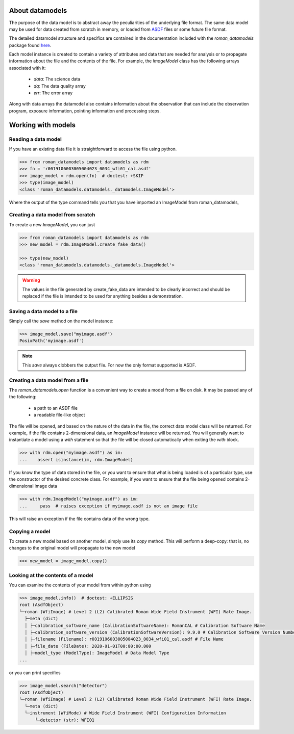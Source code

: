 .. _datamodels:

About datamodels
================

The purpose of the data model is to abstract away the peculiarities of
the underlying file format.  The same data model may be used for data
created from scratch in memory, or loaded from
`ASDF <https://asdf-standard.readthedocs.io/>`_ files or some future file format.

The detailed datamodel structure and specifics are contained in the
documentation included with the `roman_datamodels` package found `here <https://roman-datamodels.readthedocs.io/en/latest/>`_.

Each model instance is created to contain a variety of attributes and data that
are needed for analysis or to propagate information about the file and the
contents of the file. For example, the `ImageModel` class has the following
arrays associated with it:

    - `data`: The science data
    - `dq`: The data quality array
    - `err`: The error array

Along with data arrays the datamodel also contains information about the
observation that can include the observation program, exposure information,
pointing information and processing steps.

Working with models
===================

Reading a data model
--------------------

If you have an existing data file it is straightforward to access the file
using python.

.. testsetup::
    >>> from roman_datamodels import datamodels as rdm
    >>> fn = 'r0019106003005004023_0034_wfi01_cal.asdf'
    >>> image_model = rdm.ImageModel.create_fake_data()

    # set some metadata for the below tests
    >>> image_model.meta.filename = fn
    >>> image_model.meta.product_type = 'l2'
    >>> image_model.meta.calibration_software_version = '9.9.0'


.. code-block:: python

    >>> from roman_datamodels import datamodels as rdm
    >>> fn = 'r0019106003005004023_0034_wfi01_cal.asdf'
    >>> image_model = rdm.open(fn)  # doctest: +SKIP
    >>> type(image_model)
    <class 'roman_datamodels.datamodels._datamodels.ImageModel'>

Where the output of the type command tells you that you have imported an
ImageModel from roman_datamodels,

Creating a data model from scratch
----------------------------------

To create a new `ImageModel`, you can just

.. code-block:: python

    >>> from roman_datamodels import datamodels as rdm
    >>> new_model = rdm.ImageModel.create_fake_data()

    >>> type(new_model)
    <class 'roman_datamodels.datamodels._datamodels.ImageModel'>

.. warning::

    The values in the file generated by create_fake_data are intended to be
    clearly incorrect and should be replaced if the file is intended to be used
    for anything besides a demonstration.

Saving a data model to a file
-----------------------------

Simply call the `save` method on the model instance:

.. code-block:: python

    >>> image_model.save("myimage.asdf")
    PosixPath('myimage.asdf')

.. note::

   This `save` always clobbers the output file. For now the only format
   supported is ASDF.

Creating a data model from a file
---------------------------------

The `roman_datamodels.open` function is a convenient way to create a
model from a file on disk.  It may be passed any of the following:

    - a path to an ASDF file
    - a readable file-like object

The file will be opened, and based on the nature of the data in the
file, the correct data model class will be returned.  For example, if
the file contains 2-dimensional data, an `ImageModel` instance will be
returned.  You will generally want to instantiate a model using a
`with` statement so that the file will be closed automatically when
exiting the `with` block.

.. code-block:: python

    >>> with rdm.open("myimage.asdf") as im:
    ...    assert isinstance(im, rdm.ImageModel)

If you know the type of data stored in the file, or you want to ensure
that what is being loaded is of a particular type, use the constructor
of the desired concrete class.  For example, if you want to ensure
that the file being opened contains 2-dimensional image data

.. code-block:: python

    >>> with rdm.ImageModel("myimage.asdf") as im:
    ...     pass  # raises exception if myimage.asdf is not an image file

This will raise an exception if the file contains data of the wrong
type.

Copying a model
---------------

To create a new model based on another model, simply use its `copy`
method.  This will perform a deep-copy: that is, no changes to the
original model will propagate to the new model

.. code-block:: python

    >>> new_model = image_model.copy()

Looking at the contents of a model
----------------------------------

You can examine the contents of your model from within python using

.. code-block:: python

    >>> image_model.info()  # doctest: +ELLIPSIS
    root (AsdfObject)
    └─roman (WfiImage) # Level 2 (L2) Calibrated Roman Wide Field Instrument (WFI) Rate Image.
      ├─meta (dict)
      │ ├─calibration_software_name (CalibrationSoftwareName): RomanCAL # Calibration Software Name
      │ ├─calibration_software_version (CalibrationSoftwareVersion): 9.9.0 # Calibration Software Version Number
      │ ├─filename (Filename): r0019106003005004023_0034_wfi01_cal.asdf # File Name
      │ ├─file_date (FileDate): 2020-01-01T00:00:00.000
      │ ├─model_type (ModelType): ImageModel # Data Model Type
    ...

or you can print specifics

.. code-block:: python

    >>> image_model.search("detector")
    root (AsdfObject)
    └─roman (WfiImage) # Level 2 (L2) Calibrated Roman Wide Field Instrument (WFI) Rate Image.
      └─meta (dict)
      └─instrument (WfiMode) # Wide Field Instrument (WFI) Configuration Information
          └─detector (str): WFI01
